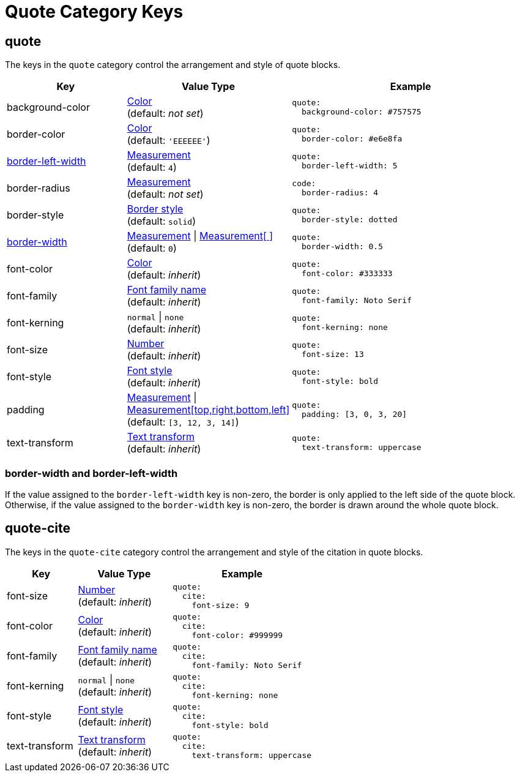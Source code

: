 = Quote Category Keys
:navtitle: Quote
:source-language: yaml

[#quote]
== quote

The keys in the `quote` category control the arrangement and style of quote blocks.

[cols="3,4,6a"]
|===
|Key |Value Type |Example

|background-color
|xref:color.adoc[Color] +
(default: _not set_)
|[source]
quote:
  background-color: #757575

|border-color
|xref:blocks.adoc#border-color[Color] +
(default: `'EEEEEE'`)
|[source]
quote:
  border-color: #e6e8fa

|<<border-width,border-left-width>>
|xref:blocks.adoc#border-width[Measurement] +
(default: `4`)
|[source]
quote:
  border-left-width: 5

|border-radius
|xref:blocks.adoc#radius[Measurement] +
(default: _not set_)
|[source]
code:
  border-radius: 4

|border-style
|xref:blocks.adoc#border-style[Border style] +
(default: `solid`)
|[source]
quote:
  border-style: dotted

|<<border-width,border-width>>
|xref:blocks.adoc#border-width[Measurement] {vbar} xref:blocks.adoc#border-width[Measurement[ \]] +
(default: `0`)
|[source]
quote:
  border-width: 0.5

|font-color
|xref:color.adoc[Color] +
(default: _inherit_)
|[source]
quote:
  font-color: #333333

|font-family
|xref:font-support.adoc[Font family name] +
(default: _inherit_)
|[source]
quote:
  font-family: Noto Serif

|font-kerning
|`normal` {vbar} `none` +
(default: _inherit_)
|[source]
quote:
  font-kerning: none

|font-size
|xref:language.adoc#values[Number] +
(default: _inherit_)
|[source]
quote:
  font-size: 13

|font-style
|xref:text.adoc#font-style[Font style] +
(default: _inherit_)
|[source]
quote:
  font-style: bold

|padding
|xref:measurement-units.adoc[Measurement] {vbar} xref:measurement-units.adoc[Measurement[top,right,bottom,left\]] +
(default: `[3, 12, 3, 14]`)
|[source]
quote:
  padding: [3, 0, 3, 20]

|text-transform
|xref:text.adoc#transform[Text transform] +
(default: _inherit_)
|[source]
quote:
  text-transform: uppercase
|===

[#border-width]
=== border-width and border-left-width

If the value assigned to the `border-left-width` key is non-zero, the border is only applied to the left side of the quote block.
Otherwise, if the value assigned to the `border-width` key is non-zero, the border is drawn around the whole quote block.

[#quote-cite]
== quote-cite

The keys in the `quote-cite` category control the arrangement and style of the citation in quote blocks.

[cols="3,4,6a"]
|===
|Key |Value Type |Example

|font-size
|xref:language.adoc#values[Number] +
(default: _inherit_)
|[source]
quote:
  cite:
    font-size: 9

|font-color
|xref:color.adoc[Color] +
(default: _inherit_)
|[source]
quote:
  cite:
    font-color: #999999

|font-family
|xref:font-support.adoc[Font family name] +
(default: _inherit_)
|[source]
quote:
  cite:
    font-family: Noto Serif

|font-kerning
|`normal` {vbar} `none` +
(default: _inherit_)
|[source]
quote:
  cite:
    font-kerning: none

|font-style
|xref:text.adoc#font-style[Font style] +
(default: _inherit_)
|[source]
quote:
  cite:
    font-style: bold

|text-transform
|xref:text.adoc#transform[Text transform] +
(default: _inherit_)
|[source]
quote:
  cite:
    text-transform: uppercase
|===


